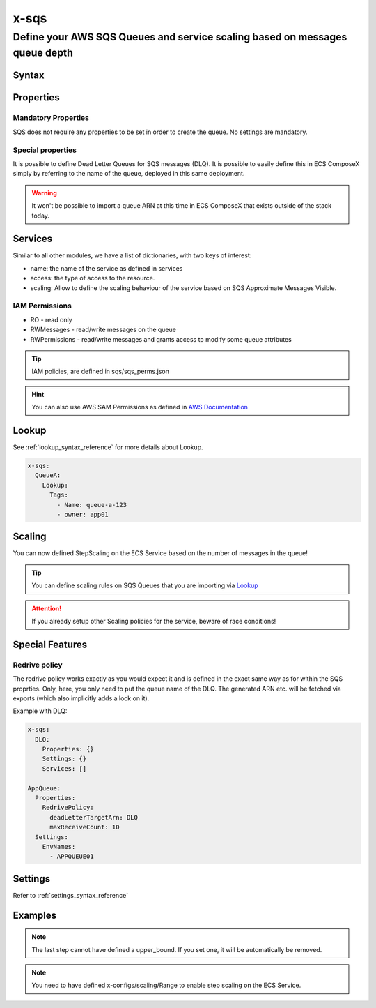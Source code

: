 .. meta::
    :description: ECS Compose-X AWS SQS syntax reference
    :keywords: AWS, AWS ECS, Docker, Compose, docker-compose, AWS SQS, queuing, messages

.. _sqs_syntax_reference:

======
x-sqs
======

----------------------------------------------------------------------------
Define your AWS SQS Queues and service scaling based on messages queue depth
----------------------------------------------------------------------------

Syntax
=======

.. code-block:: yaml
    :caption: SNS Syntax Reference

    x-sns:
      QueueA:
        Properties: {}
        Settings: {}
        Services: []

Properties
==========

Mandatory Properties
--------------------

SQS does not require any properties to be set in order to create the queue. No settings are mandatory.

Special properties
------------------

It is possible to define Dead Letter Queues for SQS messages (DLQ). It is possible to easily define this in ECS ComposeX
simply by referring to the name of the queue, deployed in this same deployment.

.. warning:: It won't be possible to import a queue ARN at this time in ECS ComposeX that exists outside of the stack today.


Services
========

Similar to all other modules, we have a list of dictionaries, with two keys of interest:

* name: the name of the service as defined in services
* access: the type of access to the resource.
* scaling: Allow to define the scaling behaviour of the service based on SQS Approximate Messages Visible.

IAM Permissions
----------------

* RO - read only
* RWMessages - read/write messages on the queue
* RWPermissions - read/write messages and grants access to modify some queue attributes

.. tip::

    IAM policies, are defined in sqs/sqs_perms.json

.. hint::

    You can also use AWS SAM Permissions as defined in `AWS Documentation <https://docs.aws.amazon.com/serverless-application-model/latest/developerguide/serverless-policy-template-list.html>`__

    .. code-block:: yaml
        :caption: SAM Policy Example

        services:
          serviceA: {}
        x-sqs:
          QueueA:
            Services:
              - name: serviceA
                access: SQSPollerPolicy

Lookup
======

See :ref:`lookup_syntax_reference` for more details about Lookup.

.. code-block:: yaml

    x-sqs:
      QueueA:
        Lookup:
          Tags:
            - Name: queue-a-123
            - owner: app01

Scaling
=======

You can now defined StepScaling on the ECS Service based on the number of messages in the queue!

.. code-block:: yaml
    :caption: Scaling Syntax

    scaling:
      steps:
        - lower_bound: int
          upper_bound: int
          count: int
      scaling_in_cooldown: int
      scaling_out_cooldown: int


.. tip::

    You can define scaling rules on SQS Queues that you are importing via `Lookup`_

.. attention::

    If you already setup other Scaling policies for the service, beware of race conditions!

Special Features
=================

Redrive policy
--------------

The redrive policy works exactly as you would expect it and is defined in the exact same way as for within
the SQS proprties. Only, here, you only need to put the queue name of the DLQ. The generated ARN etc. will be
fetched via exports (which also implicitly adds a lock on it).

Example with DLQ:

.. code-block:: yaml

    x-sqs:
      DLQ:
        Properties: {}
        Settings: {}
        Services: []

    AppQueue:
      Properties:
        RedrivePolicy:
          deadLetterTargetArn: DLQ
          maxReceiveCount: 10
      Settings:
        EnvNames:
          - APPQUEUE01


Settings
===========

Refer to :ref:`settings_syntax_reference`

Examples
========

.. code-block:: yaml
    :caption: Simple SQS Queues with DLQ configured

    x-sqs:
      Queue02:
        Services:
          - name: app02
            access: RWPermissions
          - name: app03
            access: RO
        Properties:
          RedrivePolicy:
            deadLetterTargetArn: Queue01
            maxReceiveCount: 10
        Settings:
          EnvNames:
            - APP_QUEUE
            - AppQueue

      Queue01:
        Services:
          - name: app03
            access: RWMessages
        Properties: {}
        Settings:
          EnvNames:
            - DLQ
            - dlq


.. code-block:: yaml
    :caption: SQS Queue with scaling definition

    x-sqs:
      QueueA:
        Services:
          - name: abcd
            access: RWMessages
            scaling:
              ScaleInCooldown: 120
              ScaleOutCooldown: 60
              steps:
                - lower_bound: 0
                  upper_bound: 10
                  count: 1 # Gives you 1 container if there is between 0 and 10 messages in the queue.
                - lower_bound: 10
                  upper_bound: 100
                  count: 10 # Gives you 10 containers if you have between 10 and 100 messages in the queue.
                - lower_bound: 100
                  count: 20 # Gives you 20 containers if there is 100+ messages in the queue

.. note::

    The last step cannot have defined a upper_bound. If you set one, it will be automatically be removed.

.. note::

    You need to have defined x-configs/scaling/Range to enable step scaling on the ECS Service.

.. _Engine: https://docs.aws.amazon.com/AWSCloudFormation/latest/UserGuide/aws-resource-rds-dbcluster.html#cfn-rds-dbcluster-engine
.. _EngineVersion: https://docs.aws.amazon.com/AWSCloudFormation/latest/UserGuide/aws-resource-rds-dbcluster.html#cfn-rds-dbcluster-engineversion
